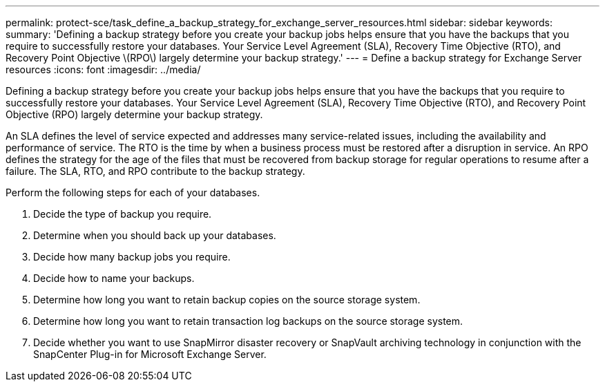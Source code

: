 ---
permalink: protect-sce/task_define_a_backup_strategy_for_exchange_server_resources.html
sidebar: sidebar
keywords:
summary: 'Defining a backup strategy before you create your backup jobs helps ensure that you have the backups that you require to successfully restore your databases. Your Service Level Agreement (SLA), Recovery Time Objective (RTO), and Recovery Point Objective \(RPO\) largely determine your backup strategy.'
---
= Define a backup strategy for Exchange Server resources
:icons: font
:imagesdir: ../media/

[.lead]
Defining a backup strategy before you create your backup jobs helps ensure that you have the backups that you require to successfully restore your databases. Your Service Level Agreement (SLA), Recovery Time Objective (RTO), and Recovery Point Objective (RPO) largely determine your backup strategy.

An SLA defines the level of service expected and addresses many service-related issues, including the availability and performance of service. The RTO is the time by when a business process must be restored after a disruption in service. An RPO defines the strategy for the age of the files that must be recovered from backup storage for regular operations to resume after a failure. The SLA, RTO, and RPO contribute to the backup strategy.

Perform the following steps for each of your databases.

. Decide the type of backup you require.
. Determine when you should back up your databases.
. Decide how many backup jobs you require.
. Decide how to name your backups.
. Determine how long you want to retain backup copies on the source storage system.
. Determine how long you want to retain transaction log backups on the source storage system.
. Decide whether you want to use SnapMirror disaster recovery or SnapVault archiving technology in conjunction with the SnapCenter Plug-in for Microsoft Exchange Server.
